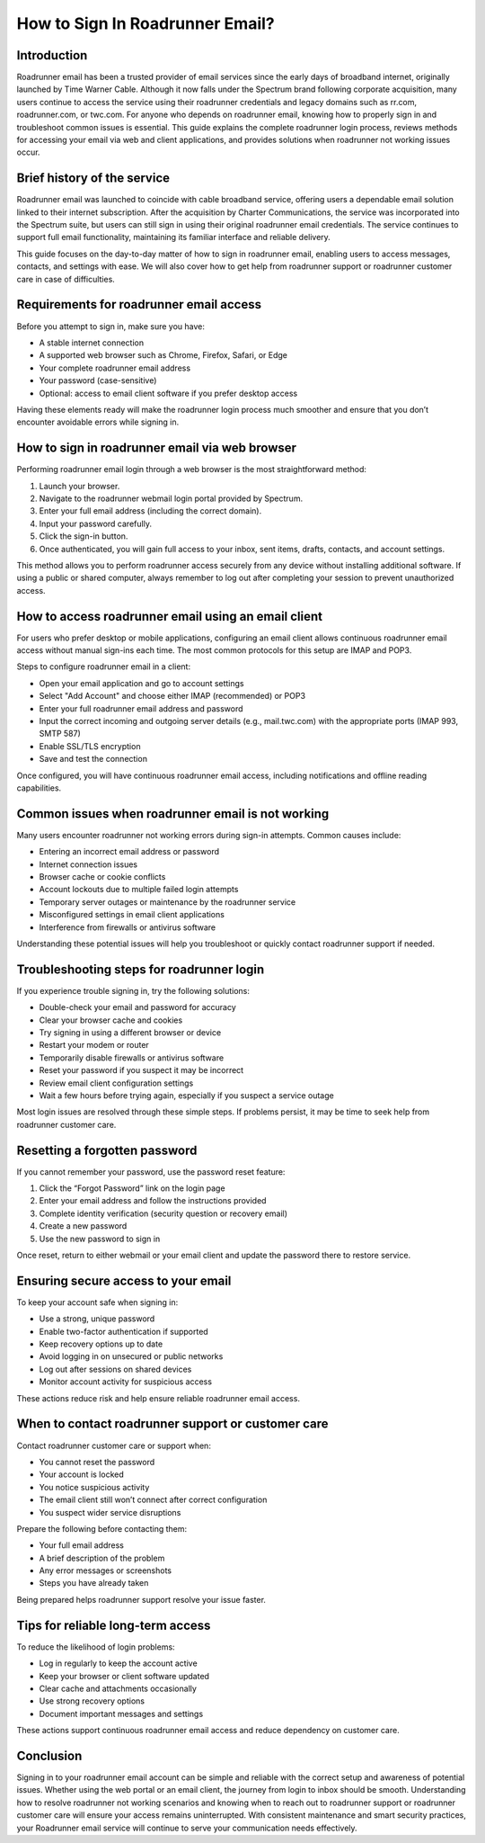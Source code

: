 How to Sign In Roadrunner Email?
================================

Introduction
------------

Roadrunner email has been a trusted provider of email services since the early days of broadband internet, originally launched by Time Warner Cable. Although it now falls under the Spectrum brand following corporate acquisition, many users continue to access the service using their roadrunner credentials and legacy domains such as rr.com, roadrunner.com, or twc.com. For anyone who depends on roadrunner email, knowing how to properly sign in and troubleshoot common issues is essential. This guide explains the complete roadrunner login process, reviews methods for accessing your email via web and client applications, and provides solutions when roadrunner not working issues occur.

Brief history of the service
----------------------------

Roadrunner email was launched to coincide with cable broadband service, offering users a dependable email solution linked to their internet subscription. After the acquisition by Charter Communications, the service was incorporated into the Spectrum suite, but users can still sign in using their original roadrunner email credentials. The service continues to support full email functionality, maintaining its familiar interface and reliable delivery.

This guide focuses on the day-to-day matter of how to sign in roadrunner email, enabling users to access messages, contacts, and settings with ease. We will also cover how to get help from roadrunner support or roadrunner customer care in case of difficulties.

Requirements for roadrunner email access
----------------------------------------

Before you attempt to sign in, make sure you have:

- A stable internet connection
- A supported web browser such as Chrome, Firefox, Safari, or Edge
- Your complete roadrunner email address
- Your password (case-sensitive)
- Optional: access to email client software if you prefer desktop access

Having these elements ready will make the roadrunner login process much smoother and ensure that you don’t encounter avoidable errors while signing in.

How to sign in roadrunner email via web browser
------------------------------------------------

Performing roadrunner email login through a web browser is the most straightforward method:

1. Launch your browser.
2. Navigate to the roadrunner webmail login portal provided by Spectrum.
3. Enter your full email address (including the correct domain).
4. Input your password carefully.
5. Click the sign-in button.
6. Once authenticated, you will gain full access to your inbox, sent items, drafts, contacts, and account settings.

This method allows you to perform roadrunner access securely from any device without installing additional software. If using a public or shared computer, always remember to log out after completing your session to prevent unauthorized access.

How to access roadrunner email using an email client
----------------------------------------------------

For users who prefer desktop or mobile applications, configuring an email client allows continuous roadrunner email access without manual sign-ins each time. The most common protocols for this setup are IMAP and POP3.

Steps to configure roadrunner email in a client:

- Open your email application and go to account settings
- Select "Add Account" and choose either IMAP (recommended) or POP3
- Enter your full roadrunner email address and password
- Input the correct incoming and outgoing server details (e.g., mail.twc.com) with the appropriate ports (IMAP 993, SMTP 587)
- Enable SSL/TLS encryption
- Save and test the connection

Once configured, you will have continuous roadrunner email access, including notifications and offline reading capabilities.

Common issues when roadrunner email is not working
--------------------------------------------------

Many users encounter roadrunner not working errors during sign-in attempts. Common causes include:

- Entering an incorrect email address or password
- Internet connection issues
- Browser cache or cookie conflicts
- Account lockouts due to multiple failed login attempts
- Temporary server outages or maintenance by the roadrunner service
- Misconfigured settings in email client applications
- Interference from firewalls or antivirus software

Understanding these potential issues will help you troubleshoot or quickly contact roadrunner support if needed.

Troubleshooting steps for roadrunner login
------------------------------------------

If you experience trouble signing in, try the following solutions:

- Double-check your email and password for accuracy
- Clear your browser cache and cookies
- Try signing in using a different browser or device
- Restart your modem or router
- Temporarily disable firewalls or antivirus software
- Reset your password if you suspect it may be incorrect
- Review email client configuration settings
- Wait a few hours before trying again, especially if you suspect a service outage

Most login issues are resolved through these simple steps. If problems persist, it may be time to seek help from roadrunner customer care.

Resetting a forgotten password
------------------------------

If you cannot remember your password, use the password reset feature:

1. Click the “Forgot Password” link on the login page
2. Enter your email address and follow the instructions provided
3. Complete identity verification (security question or recovery email)
4. Create a new password
5. Use the new password to sign in

Once reset, return to either webmail or your email client and update the password there to restore service.

Ensuring secure access to your email
-------------------------------------

To keep your account safe when signing in:

- Use a strong, unique password
- Enable two-factor authentication if supported
- Keep recovery options up to date
- Avoid logging in on unsecured or public networks
- Log out after sessions on shared devices
- Monitor account activity for suspicious access

These actions reduce risk and help ensure reliable roadrunner email access.

When to contact roadrunner support or customer care
---------------------------------------------------

Contact roadrunner customer care or support when:

- You cannot reset the password
- Your account is locked
- You notice suspicious activity
- The email client still won’t connect after correct configuration
- You suspect wider service disruptions

Prepare the following before contacting them:

- Your full email address
- A brief description of the problem
- Any error messages or screenshots
- Steps you have already taken

Being prepared helps roadrunner support resolve your issue faster.

Tips for reliable long-term access
----------------------------------

To reduce the likelihood of login problems:

- Log in regularly to keep the account active
- Keep your browser or client software updated
- Clear cache and attachments occasionally
- Use strong recovery options
- Document important messages and settings

These actions support continuous roadrunner email access and reduce dependency on customer care.

Conclusion
----------

Signing in to your roadrunner email account can be simple and reliable with the correct setup and awareness of potential issues. Whether using the web portal or an email client, the journey from login to inbox should be smooth. Understanding how to resolve roadrunner not working scenarios and knowing when to reach out to roadrunner support or roadrunner customer care will ensure your access remains uninterrupted. With consistent maintenance and smart security practices, your Roadrunner email service will continue to serve your communication needs effectively.
